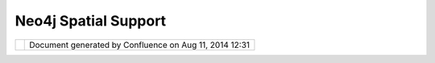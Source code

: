Neo4j Spatial Support
#####################

+-----+-----+-----+-----+-----+-----+-----+-----+-----+-----+-----+-----+-----+-----+-----+-----+-----+-----+-----+-----+-----+-----+-----+-----+-----+-----+-----+-----+-----+-----+-----+-----+-----+
| uDi |
| g   |
| :   |
| Neo |
| 4j  |
| Spa |
| tia |
| l   |
| Sup |
| por |
| t   |
| Thi |
| s   |
| pag |
| e   |
| las |
| t   |
| cha |
| nge |
| d   |
| on  |
| Aug |
| 16, |
| 201 |
| 0   |
| by  |
| svz |
| dvd |
| .   |
| Goo |
| gle |
|  Su |
| mme |
| r o |
| f C |
| ode |
|  -  |
| Bac |
| kin |
| g a |
|  GI |
| S w |
| ith |
|  a  |
| rea |
| l g |
| rap |
| h d |
| ata |
| bas |
| e   |
| --- |
| --- |
| --- |
| --- |
| --- |
| --- |
| --- |
| --- |
| --- |
| --- |
| --- |
| --- |
| --- |
| --- |
| --- |
| --- |
| --- |
| --- |
| --- |
| --- |
| --- |
| -   |
|     |
| Geo |
| gra |
| phi |
| c   |
| dat |
| a   |
| is  |
| nat |
| ura |
| lly |
| str |
| uct |
| ure |
| d   |
| lik |
| e   |
| a   |
| gra |
| ph, |
| and |
| top |
| olo |
| gic |
| al  |
| ana |
| lys |
| es  |
| vie |
| w   |
| GIS |
| dat |
| a   |
| as  |
| gra |
| phs |
| ,   |
| but |
| so  |
| far |
| no- |
| one |
| has |
| tri |
| ed  |
| to  |
| mak |
| e   |
| use |
| of  |
| a   |
| rea |
| l   |
| gra |
| ph  |
| dat |
| aba |
| se  |
| as  |
| the |
| bac |
| kin |
| g   |
| sto |
| re  |
| for |
| a   |
| GIS |
| .   |
| The |
| dev |
| elo |
| per |
| s   |
| of  |
| `Ne |
| o4j |
|  <h |
| ttp |
| :// |
| neo |
| 4j. |
| org |
| >`_ |
| _   |
| are |
| wor |
| kin |
| g   |
| on  |
| ext |
| end |
| ing |
| the |
| dat |
| aba |
| se  |
| wit |
| h   |
| spa |
| tia |
| l   |
| ind |
| exi |
| ng  |
| and |
| lib |
| rar |
| y   |
| fun |
| cti |
| ons |
| as  |
| dis |
| cus |
| sed |
| at  |
| htt |
| p:/ |
| /wi |
| ki. |
| neo |
| 4j. |
| org |
| /co |
| nte |
| nt/ |
| Neo |
| 4j_ |
| Spa |
| tia |
| l.  |
|     |
| To  |
| rea |
| lly |
| dem |
| ons |
| tra |
| te  |
| the |
| pow |
| er  |
| of  |
| thi |
| s   |
| app |
| roa |
| ch  |
| we  |
| wou |
| ld  |
| lik |
| e   |
| to  |
| see |
| the |
| dat |
| aba |
| se  |
| bei |
| ng  |
| use |
| d   |
| in  |
| a   |
| rea |
| l   |
| GIS |
| app |
| lic |
| ati |
| on, |
| and |
| are |
| the |
| ref |
| ore |
| off |
| eri |
| ng  |
| to  |
| men |
| tor |
| a   |
| Goo |
| gle |
| Sum |
| mer |
| of  |
| Cod |
| e   |
| 201 |
| 0   |
| pro |
| jec |
| t   |
| to  |
| imp |
| lem |
| ent |
| the |
| Neo |
| 4j  |
| gra |
| ph  |
| dat |
| aba |
| se  |
| as  |
| a   |
| tru |
| e   |
| Dat |
| aSt |
| ore |
| in  |
| Geo |
| too |
| ls  |
| and |
| uDI |
| G,  |
| as  |
| dis |
| cus |
| sed |
| at  |
| htt |
| p:/ |
| /wi |
| ki. |
| neo |
| 4j. |
| org |
| /co |
| nte |
| nt/ |
| Goo |
| gle |
| _Su |
| mme |
| r_o |
| f_C |
| ode |
| _fo |
| r_N |
| eo4 |
| j_S |
| pat |
| ial |
| .   |
| Tha |
| t   |
| wik |
| i   |
| pag |
| e   |
| is  |
| the |
| off |
| ici |
| al  |
| GSo |
| c   |
| pag |
| e,  |
| so  |
| mak |
| e   |
| sur |
| e   |
| to  |
| rea |
| d   |
| it! |
|     |
| Wha |
| t i |
| s N |
| eo4 |
| j   |
| ^^^ |
| ^^^ |
| ^^^ |
| ^^^ |
| ^   |
|     |
| Neo |
| 4j  |
| is  |
| a   |
| pop |
| ula |
| r   |
| new |
| dat |
| aba |
| se  |
| tha |
| t   |
| sto |
| res |
| dat |
| a   |
| as  |
| a   |
| gra |
| ph, |
| in  |
| the |
| mat |
| hem |
| ati |
| cal |
| sen |
| se  |
| of  |
| nod |
| es  |
| con |
| nec |
| ted |
| by  |
| rel |
| ati |
| ons |
| hip |
| s,  |
| wit |
| h   |
| bot |
| h   |
| nod |
| es  |
| and |
| rel |
| ati |
| ons |
| hip |
| s   |
| sto |
| rin |
| g   |
| pro |
| per |
| tie |
| s   |
| as  |
| key |
| -va |
| lue |
| pai |
| rs. |
| Sin |
| ce  |
| muc |
| h   |
| of  |
| GIS |
| is  |
| bas |
| ed  |
| on  |
| gra |
| ph  |
| the |
| ory |
| ,   |
| thi |
| s   |
| dat |
| aba |
| se  |
| is  |
| ver |
| y   |
| sui |
| tab |
| le  |
| for |
| GIS |
| dat |
| a   |
| and |
| spa |
| tia |
| l   |
| ana |
| lys |
| es. |
|     |
| See |
| htt |
| p:/ |
| /ne |
| o4j |
| .or |
| g   |
| for |
| mor |
| e   |
| inf |
| orm |
| ati |
| on  |
| abo |
| ut  |
| Neo |
| 4j. |
|     |
| The |
| re  |
| is  |
| a   |
| pro |
| jec |
| t   |
| to  |
| add |
| GIS |
| fea |
| tur |
| es  |
| to  |
| Neo |
| 4j  |
| to  |
| mak |
| e   |
| it  |
| a   |
| ful |
| ly  |
| fea |
| tur |
| ed  |
| spa |
| tia |
| l   |
| dat |
| aba |
| se, |
| as  |
| des |
| cri |
| bed |
| at  |
| `Ne |
| o4j |
| Spa |
| tia |
| l < |
| htt |
| p:/ |
| /wi |
| ki. |
| neo |
| 4j. |
| org |
| /co |
| nte |
| nt/ |
| Neo |
| 4j_ |
| Spa |
| tia |
| l>` |
| __. |
| We  |
| wou |
| ld  |
| lik |
| e   |
| to  |
| see |
| thi |
| s   |
| dat |
| aba |
| se  |
| bei |
| ng  |
| ful |
| ly  |
| sup |
| por |
| ted |
| by  |
| uDI |
| G,  |
| and |
| thi |
| nk  |
| tha |
| t   |
| it  |
| cou |
| ld  |
| lea |
| d   |
| to  |
| som |
| e   |
| ver |
| y   |
| int |
| ere |
| sti |
| ng  |
| cap |
| abi |
| lit |
| ies |
| bas |
| ed  |
| on  |
| the |
| nat |
| ura |
| l   |
| gra |
| ph  |
| nat |
| ure |
| of  |
| GIS |
| dat |
| a.  |
| As  |
| des |
| cri |
| bed |
| abo |
| ve, |
| the |
| re  |
| is  |
| a   |
| pro |
| pos |
| al  |
| to  |
| men |
| tor |
| a   |
| Goo |
| gle |
| Sum |
| mer |
| of  |
| Cod |
| e   |
| 201 |
| 0   |
| pro |
| jec |
| t,  |
| det |
| ail |
| ed  |
| at  |
| `Go |
| ogl |
| e   |
| Sum |
| mer |
| of  |
| Cod |
| e   |
| for |
| Neo |
| 4j  |
| Spa |
| tia |
| l < |
| htt |
| p:/ |
| /wi |
| ki. |
| neo |
| 4j. |
| org |
| /co |
| nte |
| nt/ |
| Goo |
| gle |
| _Su |
| mme |
| r_o |
| f_C |
| ode |
| _fo |
| r_N |
| eo4 |
| j_S |
| pat |
| ial |
| >`_ |
| _   |
| on  |
| the |
| Neo |
| 4j  |
| Wik |
| i.  |
|     |
| Sum |
| mer |
|  of |
|  Co |
| de  |
| pro |
| jec |
| t a |
| war |
| ded |
|  to |
|  Da |
| vid |
| e S |
| ava |
| zzi |
| ^^^ |
| ^^^ |
| ^^^ |
| ^^^ |
| ^^^ |
| ^^^ |
| ^^^ |
| ^^^ |
| ^^^ |
| ^^^ |
| ^^^ |
| ^^^ |
| ^^^ |
| ^^^ |
| ^^^ |
| ^^^ |
|     |
| In  |
| Apr |
| il  |
| 201 |
| 0,  |
| bas |
| ed  |
| on  |
| the |
| rec |
| omm |
| end |
| ati |
| ons |
| of  |
| the |
| OSG |
| eo, |
| the |
| uDi |
| g   |
| PSC |
| and |
| the |
| men |
| tor |
| s   |
| of  |
| the |
| pro |
| jec |
| t,  |
| Cra |
| ig  |
| Tav |
| ern |
| er  |
| and |
| And |
| rea |
| Ant |
| one |
| llo |
| ,   |
| Goo |
| gle |
| awa |
| rde |
| d   |
| a   |
| goo |
| gle |
| sum |
| mer |
| of  |
| cod |
| e   |
| pro |
| jec |
| t   |
| to  |
| Dav |
| ide |
| Sav |
| azz |
| i.  |
| Rea |
| d   |
| mor |
| e   |
| abo |
| ut  |
| his |
| pro |
| gre |
| ss  |
| bel |
| ow. |
|     |
| Goo |
| gle |
|  Su |
| mme |
| r o |
| f C |
| ode |
|  20 |
| 10  |
| Fin |
| al  |
| Rep |
| ort |
| --- |
| --- |
| --- |
| --- |
| --- |
| --- |
| --- |
| --- |
| --- |
| --- |
| --- |
| --- |
| --- |
|     |
| Neo |
| 4j  |
| Spa |
| tia |
| l   |
| pro |
| jec |
| t   |
| is  |
| sti |
| ll  |
| in  |
| its |
| ear |
| ly  |
| pha |
| se  |
| of  |
| dev |
| elo |
| pme |
| nt, |
| but |
| can |
| now |
| be  |
| int |
| egr |
| ate |
| d   |
| in  |
| Geo |
| too |
| ls, |
| uDi |
| g   |
| and |
| Geo |
| Ser |
| ver |
| ,   |
| so  |
| use |
| rs  |
| and |
| dev |
| elo |
| per |
| s   |
| can |
| sta |
| rt  |
| exp |
| eri |
| men |
| t   |
| wit |
| h   |
| it. |
|     |
| Dur |
| ing |
| the |
| Sum |
| mer |
| of  |
| Cod |
| e   |
| I'v |
| e   |
| imp |
| lem |
| ent |
| ed  |
| a   |
| Geo |
| too |
| ls  |
| Dat |
| ast |
| ore |
| and |
| I'v |
| e   |
| imp |
| rov |
| ed  |
| Neo |
| 4j  |
| Spa |
| tia |
| l   |
| as  |
| nec |
| ess |
| ary |
| .   |
|     |
| The |
| Geo |
| too |
| ls  |
| Dat |
| ast |
| ore |
| imp |
| lem |
| ent |
| ati |
| on  |
| has |
| rea |
| d   |
| and |
| wri |
| te  |
| sup |
| por |
| t   |
| and |
| can |
| be  |
| use |
| d   |
| tra |
| nsp |
| are |
| ntl |
| y   |
| by  |
| Geo |
| too |
| ls  |
| and |
| Geo |
| Ser |
| ver |
| ,   |
| use |
| rs  |
| nee |
| d   |
| onl |
| y   |
| to  |
| add |
| req |
| uir |
| ed  |
| lib |
| rar |
| ies |
| to  |
| the |
| cla |
| ssp |
| ath |
| (Ne |
| o4j |
| and |
| Neo |
| 4j  |
| Spa |
| tia |
| l). |
|     |
| uDi |
| g   |
| sup |
| por |
| t   |
| req |
| uir |
| es  |
| two |
| plu |
| gin |
| s:  |
| a   |
| plu |
| gin |
| con |
| tai |
| nin |
| g   |
| all |
| req |
| uir |
| ed  |
| lib |
| rar |
| ies |
| ,   |
| and |
| a   |
| plu |
| gin |
| con |
| tai |
| nin |
| g   |
| a   |
| Geo |
| Res |
| our |
| ce  |
| imp |
| lem |
| ent |
| ati |
| on, |
| uDi |
| g   |
| too |
| ls  |
| and |
| wiz |
| ard |
| s.  |
|     |
| The |
| se  |
| are |
| the |
| fea |
| tur |
| es  |
| imp |
| lem |
| ent |
| ed  |
| in  |
| uDi |
| g:  |
|     |
| -   |
| a   |
|     |
| wiz |
| ard |
|     |
| to  |
|     |
| imp |
| ort |
|     |
| Sha |
| pef |
| ile |
| s   |
|     |
| int |
| o   |
|     |
| Neo |
| 4j  |
|     |
| Spa |
| tia |
| l   |
| -   |
| a   |
|     |
| wiz |
| ard |
|     |
| to  |
|     |
| add |
|     |
| a   |
|     |
| Neo |
| 4j  |
|     |
| Spa |
| tia |
| l   |
|     |
| dat |
| aba |
| se  |
|     |
| to  |
|     |
| the |
|     |
| uDi |
| g   |
|     |
| Cat |
| alo |
| g   |
| -   |
| a   |
|     |
| too |
| l   |
|     |
| to  |
|     |
| del |
| ete |
|     |
| a   |
|     |
| Neo |
| 4j  |
|     |
| Spa |
| tia |
| l   |
|     |
| Lay |
| er  |
| -   |
| Sho |
| rte |
| st  |
|     |
| Pat |
| h   |
|     |
| too |
| ls  |
|     |
| Sho |
| rte |
| st  |
| pat |
| h   |
| too |
| ls  |
| pro |
| vid |
| e   |
| the |
| se  |
| fea |
| tur |
| es: |
|     |
| -   |
| cre |
| ati |
| on  |
|     |
| of  |
|     |
| a   |
|     |
| net |
| wor |
| k   |
|     |
| fro |
| m   |
|     |
| a   |
|     |
| Lin |
| eSt |
| rin |
| gs  |
|     |
| lay |
| er  |
| -   |
| sel |
| ect |
| ion |
|     |
| of  |
|     |
| way |
| poi |
| nts |
|     |
| in  |
|     |
| the |
|     |
| map |
| -   |
| cal |
| cul |
| ati |
| on  |
|     |
| of  |
|     |
| the |
|     |
| sho |
| rte |
| st  |
|     |
| pat |
| h   |
|     |
| tha |
| t   |
|     |
| pas |
| s   |
|     |
| thr |
| oug |
| h   |
|     |
| all |
|     |
| sel |
| ect |
| ed  |
|     |
| way |
| poi |
| nts |
| .   |
|     |
| Her |
| e's |
| a   |
| scr |
| een |
| sho |
| t   |
| of  |
| uDi |
| g   |
| wit |
| h   |
| a   |
| Neo |
| 4j  |
| Spa |
| tia |
| l   |
| lay |
| er  |
| con |
| tai |
| nin |
| g   |
| lin |
| est |
| rin |
| gs  |
| and |
| a   |
| lay |
| er  |
| of  |
| net |
| wor |
| k   |
| nod |
| es: |
|     |
| |im |
| age |
| 11| |
|     |
| A   |
| sim |
| ple |
| sho |
| rte |
| st  |
| pat |
| h:  |
|     |
| |im |
| age |
| 12| |
|     |
| A   |
| mor |
| e   |
| com |
| ple |
| x   |
| sho |
| rte |
| st  |
| pat |
| h:  |
|     |
| |im |
| age |
| 13| |
|     |
| The |
| Geo |
| too |
| ls  |
| dat |
| ast |
| ore |
| can |
| be  |
| use |
| d   |
| als |
| o   |
| in  |
| Geo |
| Ser |
| ver |
| :   |
|     |
| |im |
| age |
| 14| |
|     |
| And |
| the |
| n   |
| vie |
| wed |
| wit |
| h   |
| Ope |
| nLa |
| yer |
| s:  |
|     |
| |im |
| age |
| 15| |
|     |
| Att |
| ach |
| men |
| ts: |
| |im |
| age |
| 16| |
| `tu |
| mbl |
| r\_ |
| l54 |
| 1ue |
| d7U |
| c1q |
| cz8 |
| 4xo |
| 1\_ |
| 128 |
| 0.p |
| ng  |
| <do |
| wnl |
| oad |
| /at |
| tac |
| hme |
| nts |
| /12 |
| 124 |
| 766 |
| /tu |
| mbl |
| r_l |
| 541 |
| ued |
| 7Uc |
| 1qc |
| z84 |
| xo1 |
| _12 |
| 80. |
| png |
| >`_ |
| _   |
| (im |
| age |
| /pn |
| g)  |
|     |
| |im |
| age |
| 17| |
| `tu |
| mbl |
| r\_ |
| l54 |
| 1ue |
| d7U |
| c1q |
| cz8 |
| 4xo |
| 1\_ |
| 128 |
| 0.p |
| ng  |
| <do |
| wnl |
| oad |
| /at |
| tac |
| hme |
| nts |
| /12 |
| 124 |
| 766 |
| /tu |
| mbl |
| r_l |
| 541 |
| ued |
| 7Uc |
| 1qc |
| z84 |
| xo1 |
| _12 |
| 80. |
| png |
| >`_ |
| _   |
| (im |
| age |
| /pn |
| g)  |
|     |
| |im |
| age |
| 18| |
| `tu |
| mbl |
| r\_ |
| l54 |
| 1v7 |
| mYd |
| B1q |
| cz8 |
| 4xo |
| 1\_ |
| 128 |
| 0.p |
| ng  |
| <do |
| wnl |
| oad |
| /at |
| tac |
| hme |
| nts |
| /12 |
| 124 |
| 766 |
| /tu |
| mbl |
| r_l |
| 541 |
| v7m |
| YdB |
| 1qc |
| z84 |
| xo1 |
| _12 |
| 80. |
| png |
| >`_ |
| _   |
| (im |
| age |
| /pn |
| g)  |
|     |
| |im |
| age |
| 19| |
| `tu |
| mbl |
| r\_ |
| l54 |
| 1wa |
| A6A |
| i1q |
| cz8 |
| 4xo |
| 1\_ |
| 128 |
| 0.p |
| ng  |
| <do |
| wnl |
| oad |
| /at |
| tac |
| hme |
| nts |
| /12 |
| 124 |
| 766 |
| /tu |
| mbl |
| r_l |
| 541 |
| waA |
| 6Ai |
| 1qc |
| z84 |
| xo1 |
| _12 |
| 80. |
| png |
| >`_ |
| _   |
| (im |
| age |
| /pn |
| g)  |
|     |
| |im |
| age |
| 20| |
| `tu |
| mbl |
| r\_ |
| l4u |
| mj4 |
| X0r |
| Y1q |
| cz8 |
| 4xo |
| 1\_ |
| 128 |
| 0.p |
| ng  |
| <do |
| wnl |
| oad |
| /at |
| tac |
| hme |
| nts |
| /12 |
| 124 |
| 766 |
| /tu |
| mbl |
| r_l |
| 4um |
| j4X |
| 0rY |
| 1qc |
| z84 |
| xo1 |
| _12 |
| 80. |
| png |
| >`_ |
| _   |
| (im |
| age |
| /pn |
| g)  |
|     |
| |im |
| age |
| 21| |
| `tu |
| mbl |
| r\_ |
| l4u |
| mm2 |
| mqw |
| W1q |
| cz8 |
| 4xo |
| 1\_ |
| 128 |
| 0.p |
| ng  |
| <do |
| wnl |
| oad |
| /at |
| tac |
| hme |
| nts |
| /12 |
| 124 |
| 766 |
| /tu |
| mbl |
| r_l |
| 4um |
| m2m |
| qwW |
| 1qc |
| z84 |
| xo1 |
| _12 |
| 80. |
| png |
| >`_ |
| _   |
| (im |
| age |
| /pn |
| g)  |
+-----+-----+-----+-----+-----+-----+-----+-----+-----+-----+-----+-----+-----+-----+-----+-----+-----+-----+-----+-----+-----+-----+-----+-----+-----+-----+-----+-----+-----+-----+-----+-----+-----+

+-------------+----------------------------------------------------------+
| |image23|   | Document generated by Confluence on Aug 11, 2014 12:31   |
+-------------+----------------------------------------------------------+

.. |image0| image:: /images/neo4j_spatial_support/tumblr_l541ued7Uc1qcz84xo1_1280.png
.. |image1| image:: /images/neo4j_spatial_support/tumblr_l541v7mYdB1qcz84xo1_1280.png
.. |image2| image:: /images/neo4j_spatial_support/tumblr_l541waA6Ai1qcz84xo1_1280.png
.. |image3| image:: download/thumbnails/12124766/tumblr_l4umj4X0rY1qcz84xo1_1280.png
   :target: http://udig.refractions.net/confluence//download/attachments/12124766/tumblr_l4umj4X0rY1qcz84xo1_1280.png
.. |image4| image:: /images/neo4j_spatial_support/tumblr_l4umm2mqwW1qcz84xo1_1280.png
.. |image5| image:: images/icons/bullet_blue.gif
.. |image6| image:: images/icons/bullet_blue.gif
.. |image7| image:: images/icons/bullet_blue.gif
.. |image8| image:: images/icons/bullet_blue.gif
.. |image9| image:: images/icons/bullet_blue.gif
.. |image10| image:: images/icons/bullet_blue.gif
.. |image11| image:: /images/neo4j_spatial_support/tumblr_l541ued7Uc1qcz84xo1_1280.png
.. |image12| image:: /images/neo4j_spatial_support/tumblr_l541v7mYdB1qcz84xo1_1280.png
.. |image13| image:: /images/neo4j_spatial_support/tumblr_l541waA6Ai1qcz84xo1_1280.png
.. |image14| image:: download/thumbnails/12124766/tumblr_l4umj4X0rY1qcz84xo1_1280.png
   :target: http://udig.refractions.net/confluence//download/attachments/12124766/tumblr_l4umj4X0rY1qcz84xo1_1280.png
.. |image15| image:: /images/neo4j_spatial_support/tumblr_l4umm2mqwW1qcz84xo1_1280.png
.. |image16| image:: images/icons/bullet_blue.gif
.. |image17| image:: images/icons/bullet_blue.gif
.. |image18| image:: images/icons/bullet_blue.gif
.. |image19| image:: images/icons/bullet_blue.gif
.. |image20| image:: images/icons/bullet_blue.gif
.. |image21| image:: images/icons/bullet_blue.gif
.. |image22| image:: images/border/spacer.gif
.. |image23| image:: images/border/spacer.gif
